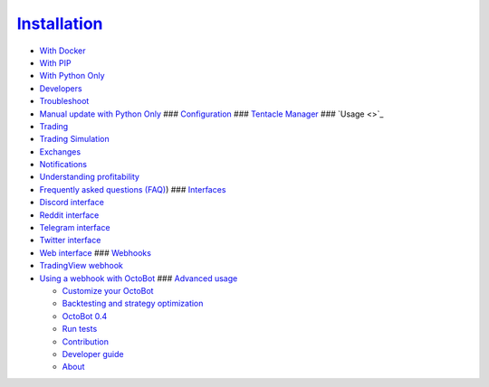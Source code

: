 
`Installation <https://github.com/Drakkar-Software/OctoBot/wiki/Installation>`_
^^^^^^^^^^^^^^^^^^^^^^^^^^^^^^^^^^^^^^^^^^^^^^^^^^^^^^^^^^^^^^^^^^^^^^^^^^^^^^^^^^^


* `With Docker <https://github.com/Drakkar-Software/OctoBot/wiki/With-Docker>`_
* `With PIP <https://github.com/Drakkar-Software/OctoBot/wiki/With-PIP>`_
* `With Python Only <https://github.com/Drakkar-Software/OctoBot/wiki/With-Python-only>`_
* `Developers <https://github.com/Drakkar-Software/OctoBot/wiki/Developer-Installation>`_
* `Troubleshoot <https://github.com/Drakkar-Software/OctoBot/wiki/Installation-Troubleshoot>`_
* `Manual update with Python Only <https://github.com/Drakkar-Software/OctoBot/wiki/Update-OctoBot-with-pure-Python-version>`_
  ### `Configuration <https://github.com/Drakkar-Software/OctoBot/wiki/Configuration>`_
  ### `Tentacle Manager <https://github.com/Drakkar-Software/OctoBot/wiki/Tentacle-Manager>`_
  ### `Usage <>`_
* `Trading <https://github.com/Drakkar-Software/OctoBot/wiki/Trader>`_
* `Trading Simulation <https://github.com/Drakkar-Software/OctoBot/wiki/Simulator>`_
* `Exchanges <https://github.com/Drakkar-Software/OctoBot/wiki/Exchanges>`_
* `Notifications <https://github.com/Drakkar-Software/OctoBot/wiki/Notifications>`_
* `Understanding profitability <https://github.com/Drakkar-Software/OctoBot/wiki/Understanding-profitability>`_
* `Frequently asked questions (FAQ) <https://github.com/Drakkar-Software/OctoBot/wiki/Frequently-asked-questions-(FAQ>`_\ )
  ### `Interfaces <https://github.com/Drakkar-Software/OctoBot/wiki/Interfaces>`_
* `Discord interface <https://github.com/Drakkar-Software/OctoBot/wiki/Discord-interface>`_
* `Reddit interface <https://github.com/Drakkar-Software/OctoBot/wiki/Reddit-Interface>`_
* `Telegram interface <https://github.com/Drakkar-Software/OctoBot/wiki/Telegram-interface>`_
* `Twitter interface <https://github.com/Drakkar-Software/OctoBot/wiki/Twitter-Interface>`_
* `Web interface <https://github.com/Drakkar-Software/OctoBot/wiki/Web-interface>`_
  ### `Webhooks <https://github.com/Drakkar-Software/OctoBot/wiki/Webhooks>`_
* `TradingView webhook <https://github.com/Drakkar-Software/OctoBot/wiki/TradingView-webhook>`_
* `Using a webhook with OctoBot <https://github.com/Drakkar-Software/OctoBot/wiki/Using-a-webhook-with-OctoBot>`_
  ### `Advanced usage <https://github.com/Drakkar-Software/OctoBot/wiki/Customize-your-OctoBot>`_

  * `Customize your OctoBot <https://github.com/Drakkar-Software/OctoBot/wiki/Customize-your-OctoBot>`_
  * `Backtesting and strategy optimization <https://github.com/Drakkar-Software/OctoBot/wiki/Backtesting-and-strategy-optimization>`_
  * `OctoBot 0.4 <https://github.com/Drakkar-Software/OctoBot/wiki/OctoBot-0.4>`_
  * `Run tests <https://github.com/Drakkar-Software/OctoBot/wiki/Tests>`_
  * `Contribution <https://github.com/Drakkar-Software/OctoBot/wiki/Contribution>`_
  * `Developer guide <https://github.com/Drakkar-Software/OctoBot/wiki/Developer-Guide>`_
  * `About <https://github.com/Drakkar-Software/OctoBot/wiki/About>`_


.. image:: https://raw.githubusercontent.com/Drakkar-Software/OctoBot/assets/wiki_resources/home.jpg
   :target: https://raw.githubusercontent.com/Drakkar-Software/OctoBot/assets/wiki_resources/home.jpg
   :alt: home

